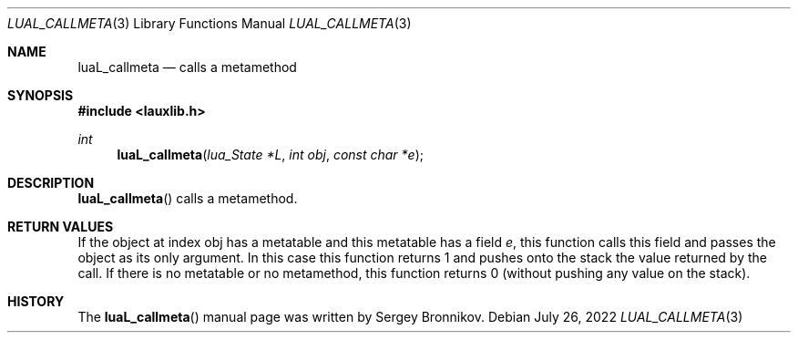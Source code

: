.Dd $Mdocdate: July 26 2022 $
.Dt LUAL_CALLMETA 3
.Os
.Sh NAME
.Nm luaL_callmeta
.Nd calls a metamethod
.Sh SYNOPSIS
.In lauxlib.h
.Ft int
.Fn luaL_callmeta "lua_State *L" "int obj" "const char *e"
.Sh DESCRIPTION
.Fn luaL_callmeta
calls a metamethod.
.Sh RETURN VALUES
If the object at index obj has a metatable and this metatable has a field
.Fa e ,
this function calls this field and passes the object as its only argument.
In this case this function returns 1 and pushes onto the stack the value
returned by the call.
If there is no metatable or no metamethod, this function returns 0 (without
pushing any value on the stack).
.Sh HISTORY
The
.Fn luaL_callmeta
manual page was written by Sergey Bronnikov.
